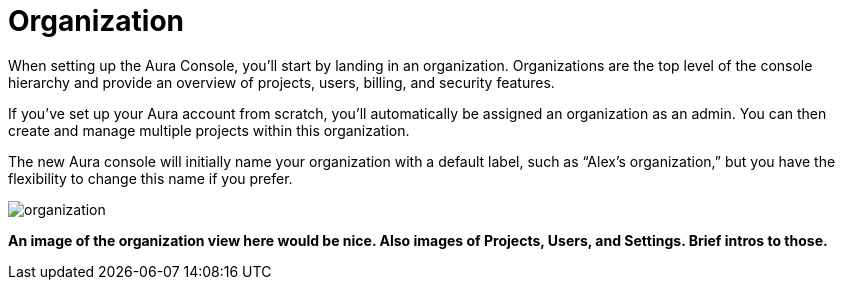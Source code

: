 [[visual-overview-organization]]
= Organization
:description: This page introduces the console UI.

When setting up the Aura Console, you'll start by landing in an organization. Organizations are the top level of the console hierarchy and provide an overview of projects, users, billing, and security features.

If you've set up your Aura account from scratch, you'll automatically be assigned an organization as an admin. You can then create and manage multiple projects within this organization.

The new Aura console will initially name your organization with a default label, such as “Alex’s organization,” but you have the flexibility to change this name if you prefer.

image::organization.png[]


*An image of the organization view here would be nice.
Also images of Projects, Users, and Settings.
Brief intros to those.*